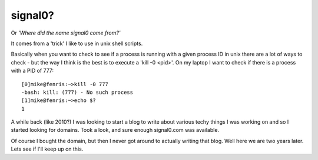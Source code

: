 signal0?
========

Or *'Where did the name signal0 come from?'*

It comes from a 'trick' I like to use in unix shell scripts.

Basically when you want to check to see if a process is running with a given
process ID in unix there are a lot of ways to check - but the way I think is
the best is to execute a 'kill -0 <pid>'.  On my laptop I want to check if
there is a process with a PID of 777::

    [0]mike@fenris:~>kill -0 777
    -bash: kill: (777) - No such process
    [1]mike@fenris:~>echo $?
    1

A while back (like 2010?) I was looking to start a blog to write about various
techy things I was working on and so I started looking for domains.  Took a
look, and sure enough signal0.com was available.

Of course I bought the domain, but then I never got around to actually writing
that blog.  Well here we are two years later.  Lets see if I'll keep up on
this.

.. author:: default
.. categories:: none
.. tags:: none
.. comments::

